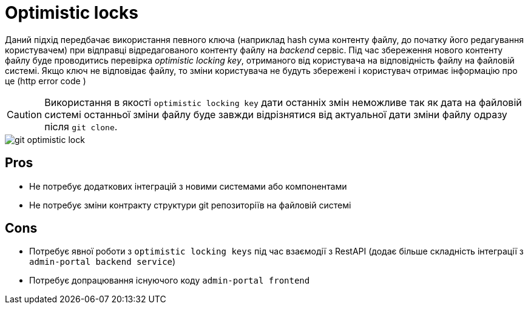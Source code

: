 = Optimistic locks

Даний підхід передбачає використання певного ключа (наприклад hash сума контенту файлу, до початку його редагування користувачем) при відправці відредагованого контенту файлу на _backend_ сервіс. Під час збереження нового контенту файлу буде проводитись перевірка _optimistic locking key_, отриманого від користувача на відповідність файлу на файловій системі. Якщо ключ не відповідає файлу, то зміни користувача не будуть збережені і користувач отримає інформацію про це (http error code )

[CAUTION]
Використання в якості `optimistic locking key` дати останніх змін неможливе так як дата на файловій системі останньої зміни файлу буде завжди відрізнятися від актуальної дати зміни файлу одразу після `git clone`.

image::lowcode/admin-portal/regulation-repository/git/git-optimistic-lock.svg[]

== Pros
- Не потребує додаткових інтеграцій з новими системами або компонентами
- Не потребує зміни контракту структури git репозиторіїв на файловій системі

== Cons
- Потребує явної роботи з `optimistic locking keys` під час взаємодії з RestAPI (додає більше складність інтеграції з `admin-portal backend service`)
- Потребує допрацювання існуючого коду `admin-portal frontend`